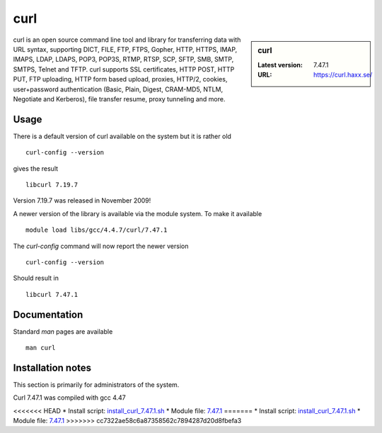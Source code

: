 .. _curl:

curl
====

.. sidebar:: curl

   :Latest version: 7.47.1
   :URL: https://curl.haxx.se/

curl is an open source command line tool and library for transferring data with URL syntax, supporting DICT, FILE, FTP, FTPS, Gopher, HTTP, HTTPS, IMAP, IMAPS, LDAP, LDAPS, POP3, POP3S, RTMP, RTSP, SCP, SFTP, SMB, SMTP, SMTPS, Telnet and TFTP. curl supports SSL certificates, HTTP POST, HTTP PUT, FTP uploading, HTTP form based upload, proxies, HTTP/2, cookies, user+password authentication (Basic, Plain, Digest, CRAM-MD5, NTLM, Negotiate and Kerberos), file transfer resume, proxy tunneling and more.

Usage
-----
There is a default version of curl available on the system but it is rather old ::

    curl-config --version

gives the result ::

    libcurl 7.19.7

Version 7.19.7 was released in November 2009!

A newer version of the library is available via the module system. To make it available ::

    module load libs/gcc/4.4.7/curl/7.47.1

The `curl-config` command will now report the newer version ::

    curl-config --version

Should result in ::

    libcurl 7.47.1

Documentation
-------------
Standard `man` pages are available ::

    man curl

Installation notes
------------------
This section is primarily for administrators of the system.

Curl 7.47.1 was compiled with gcc 4.47

<<<<<<< HEAD
* Install script: `install_curl_7.47.1.sh <https://github.com/rcgsheffield/iceberg_software/blob/master/iceberg/software/install_scripts/libs/gcc/4.4.7/curl/install_curl_7.47.1.sh>`_
* Module file: `7.47.1 <https://github.com/rcgsheffield/iceberg_software/blob/master/iceberg/software/modulefiles/libs/gcc/4.4.7/curl/7.47.1>`_
=======
* Install script: `install_curl_7.47.1.sh <https://github.com/rcgsheffield/sheffield_hpc/blob/master/software/install_scripts/libs/gcc/4.4.7/curl/nstall_curl_7.47.1.sh>`_
* Module file: `7.47.1 <https://github.com/rcgsheffield/sheffield_hpc/blob/master/software/modulefiles/libs/gcc/4.4.7/curl/7.47.1>`_
>>>>>>> cc7322ae58c6a87358562c7894287d20d8fbefa3
